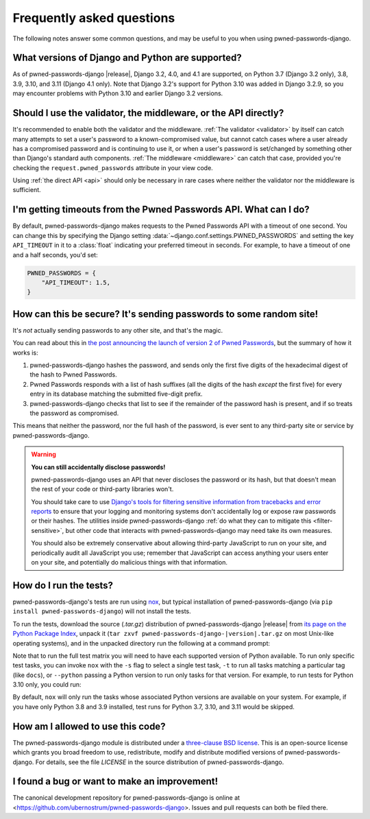 .. _faq:


Frequently asked questions
==========================

The following notes answer some common questions, and may be useful to
you when using pwned-passwords-django.


What versions of Django and Python are supported?
-------------------------------------------------

As of pwned-passwords-django |release|, Django 3.2, 4.0, and 4.1 are supported,
on Python 3.7 (Django 3.2 only), 3.8, 3.9, 3.10, and 3.11 (Django 4.1
only). Note that Django 3.2's support for Python 3.10 was added in Django
3.2.9, so you may encounter problems with Python 3.10 and earlier Django 3.2
versions.


Should I use the validator, the middleware, or the API directly?
----------------------------------------------------------------

It's recommended to enable both the validator and the middleware. :ref:`The
validator <validator>` by itself can catch many attempts to set a user's
password to a known-compromised value, but cannot catch cases where a user
already has a compromised password and is continuing to use it, or when a
user's password is set/changed by something other than Django's standard auth
components. :ref:`The middleware <middleware>` can catch that case, provided
you're checking the ``request.pwned_passwords`` attribute in your view code.

Using :ref:`the direct API <api>` should only be necessary in rare cases where
neither the validator nor the middleware is sufficient.


I'm getting timeouts from the Pwned Passwords API. What can I do?
-----------------------------------------------------------------

By default, pwned-passwords-django makes requests to the Pwned Passwords API
with a timeout of one second. You can change this by specifying the Django
setting :data:`~django.conf.settings.PWNED_PASSWORDS` and setting the key
``API_TIMEOUT`` in it to a :class:`float` indicating your preferred timeout in
seconds. For example, to have a timeout of one and a half seconds, you'd set:

.. code-block:: python

  PWNED_PASSWORDS = {
      "API_TIMEOUT": 1.5,
  }


How can this be secure? It's sending passwords to some random site!
-------------------------------------------------------------------

It's *not* actually sending passwords to any other site, and that's the magic.

You can read about this in `the post announcing the launch of version 2 of
Pwned Passwords
<https://www.troyhunt.com/ive-just-launched-pwned-passwords-version-2/>`_, but
the summary of how it works is:

1. pwned-passwords-django hashes the password, and sends only the first five
   digits of the hexadecimal digest of the hash to Pwned Passwords.

2. Pwned Passwords responds with a list of hash suffixes (all the digits of the
   hash *except* the first five) for every entry in its database matching the
   submitted five-digit prefix.

3. pwned-passwords-django checks that list to see if the remainder of the
   password hash is present, and if so treats the password as compromised.

This means that neither the password, nor the full hash of the password, is
ever sent to any third-party site or service by pwned-passwords-django.

.. warning:: **You can still accidentally disclose passwords!**

   pwned-passwords-django uses an API that never discloses the password or its
   hash, but that doesn't mean the rest of your code or third-party libraries
   won't.

   You should take care to use `Django's tools for filtering sensitive
   information from tracebacks and error reports
   <https://docs.djangoproject.com/en/stable/howto/error-reporting/#filtering-sensitive-information>`_
   to ensure that your logging and monitoring systems don't accidentally log or
   expose raw passwords or their hashes. The utilities inside
   pwned-passwords-django :ref:`do what they can to mitigate this
   <filter-sensitive>`, but other code that interacts with
   pwned-passwords-django may need take its own measures.

   You should also be extremely conservative about allowing third-party
   JavaScript to run on your site, and periodically audit all JavaScript you
   use; remember that JavaScript can access anything your users enter on your
   site, and potentially do malicious things with that information.


How do I run the tests?
-----------------------

pwned-passwords-django's tests are run using `nox <https://nox.thea.codes/>`_,
but typical installation of pwned-passwords-django (via ``pip install
pwned-passwords-django``) will not install the tests.

To run the tests, download the source (`.tar.gz`) distribution of
pwned-passwords-django |release| from `its page on the Python Package Index
<https://pypi.org/project/pwned-passwords-django/>`_, unpack it (``tar zxvf
pwned-passwords-django-|version|.tar.gz`` on most Unix-like operating systems),
and in the unpacked directory run the following at a command prompt:

.. tab:: macOS/Linux/other Unix

   .. code-block:: shell

      python -m pip install nox
      python -m nox

.. tab:: Windows

   .. code-block:: shell

      py -m pip install nox
      py -m nox

Note that to run the full test matrix you will need to have each supported
version of Python available. To run only specific test tasks, you can invoke
``nox`` with the ``-s`` flag to select a single test task, ``-t`` to run all
tasks matching a particular tag (like ``docs``), or ``--python`` passing a
Python version to run only tasks for that version. For example, to run tests
for Python 3.10 only, you could run:

.. tab:: macOS/Linux/other Unix

   .. code-block:: shell

      python -m nox --python "3.10"

.. tab:: Windows

   .. code-block:: shell

      py -m nox --python "3.10"

By default, ``nox`` will only run the tasks whose associated Python versions
are available on your system. For example, if you have only Python 3.8 and 3.9
installed, test runs for Python 3.7, 3.10, and 3.11 would be skipped.


How am I allowed to use this code?
----------------------------------

The pwned-passwords-django module is distributed under a `three-clause BSD
license <http://opensource.org/licenses/BSD-3-Clause>`_. This is an open-source
license which grants you broad freedom to use, redistribute, modify and
distribute modified versions of pwned-passwords-django. For details, see the
file `LICENSE` in the source distribution of pwned-passwords-django.

.. _three-clause BSD license: http://opensource.org/licenses/BSD-3-Clause


I found a bug or want to make an improvement!
---------------------------------------------

The canonical development repository for pwned-passwords-django is online at
<https://github.com/ubernostrum/pwned-passwords-django>. Issues and pull
requests can both be filed there.
